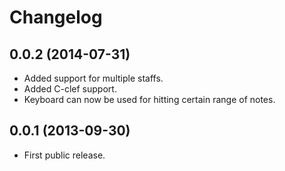* Changelog

** 0.0.2 (2014-07-31)
   - Added support for multiple staffs.
   - Added C-clef support.
   - Keyboard can now be used for hitting certain range of notes. 

** 0.0.1 (2013-09-30)
   - First public release.
